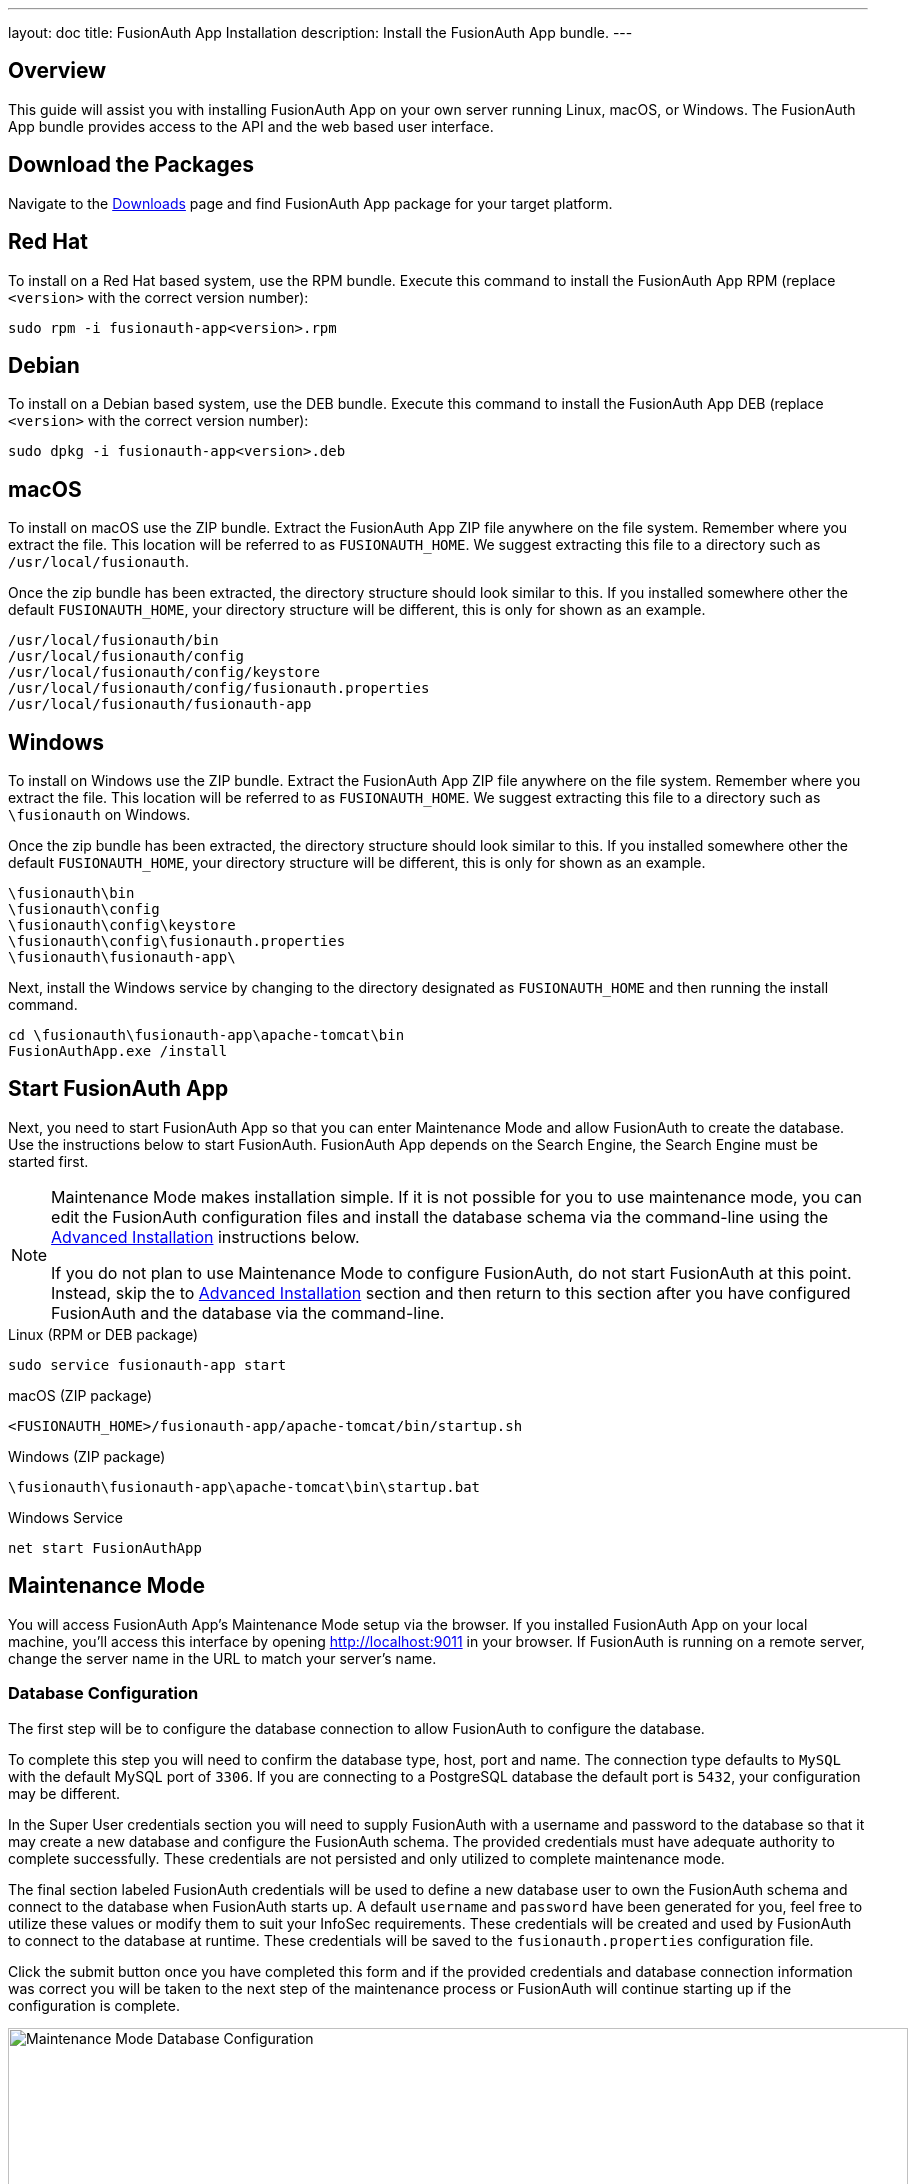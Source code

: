 ---
layout: doc
title: FusionAuth App Installation
description: Install the FusionAuth App bundle.
---

== Overview

This guide will assist you with installing FusionAuth App on your own server running Linux, macOS, or Windows. The FusionAuth App
bundle provides access to the API and the web based user interface.

== Download the Packages

Navigate to the link:/downloads.html[Downloads] page and find FusionAuth App package for your target platform.

== Red Hat

To install on a Red Hat based system, use the RPM bundle. Execute this command to install the FusionAuth App RPM (replace `<version>` with
 the correct version number):

[source,shell]
----
sudo rpm -i fusionauth-app<version>.rpm
----

== Debian

To install on a Debian based system, use the DEB bundle. Execute this command to install the FusionAuth App DEB (replace `<version>` with
 the correct version number):

[source,shell]
----
sudo dpkg -i fusionauth-app<version>.deb
----

== macOS

To install on macOS use the ZIP bundle. Extract the FusionAuth App ZIP file anywhere on the file system. Remember where you extract the file.
 This location will be referred to as `FUSIONAUTH_HOME`. We suggest extracting this file to a directory such as `/usr/local/fusionauth`.

Once the zip bundle has been extracted, the directory structure should look similar to this. If you installed somewhere other the default `FUSIONAUTH_HOME`,
 your directory structure will be different, this is only for shown as an example.

[source,shell]
----
/usr/local/fusionauth/bin
/usr/local/fusionauth/config
/usr/local/fusionauth/config/keystore
/usr/local/fusionauth/config/fusionauth.properties
/usr/local/fusionauth/fusionauth-app
----

== Windows

To install on Windows use the ZIP bundle. Extract the FusionAuth App ZIP file anywhere on the file system. Remember where you extract
 the file. This location will be referred to as `FUSIONAUTH_HOME`. We suggest extracting this file to a directory such as `\fusionauth` on Windows.

Once the zip bundle has been extracted, the directory structure should look similar to this. If you installed somewhere other the default `FUSIONAUTH_HOME`,
 your directory structure will be different, this is only for shown as an example.

[source]
----
\fusionauth\bin
\fusionauth\config
\fusionauth\config\keystore
\fusionauth\config\fusionauth.properties
\fusionauth\fusionauth-app\
----

Next, install the Windows service by changing to the directory designated as `FUSIONAUTH_HOME` and then running the install command.

[source]
----
cd \fusionauth\fusionauth-app\apache-tomcat\bin
FusionAuthApp.exe /install
----

== Start FusionAuth App

Next, you need to start FusionAuth App so that you can enter Maintenance Mode and allow FusionAuth to create the database. Use the instructions
 below to start FusionAuth. FusionAuth App depends on the Search Engine, the Search Engine must be started first.

[NOTE]
====
Maintenance Mode makes installation simple. If it is not possible for you to use maintenance mode, you can edit the FusionAuth configuration
 files and install the database schema via the command-line using the <<advanced-installation,Advanced Installation>> instructions below.

If you do not plan to use Maintenance Mode to configure FusionAuth, do not start FusionAuth at this point. Instead, skip the to <<advanced-installation,Advanced Installation>>
 section and then return to this section after you have configured FusionAuth and the database via the command-line.
====


[source,shell]
.Linux (RPM or DEB package)
----
sudo service fusionauth-app start
----

[source,shell]
.macOS (ZIP package)
----
<FUSIONAUTH_HOME>/fusionauth-app/apache-tomcat/bin/startup.sh
----

[source]
.Windows (ZIP package)
----
\fusionauth\fusionauth-app\apache-tomcat\bin\startup.bat
----

[source]
.Windows Service
----
net start FusionAuthApp
----

== Maintenance Mode

You will access FusionAuth App's Maintenance Mode setup via the browser. If you installed FusionAuth App on your local machine, you'll
access this interface by opening http://localhost:9011 in your browser. If FusionAuth is running on a remote server, change the server
name in the URL to match your server's name.

=== Database Configuration

The first step will be to configure the database connection to allow FusionAuth to configure the database.

To complete this step you will need to confirm the database type, host, port and name. The connection type defaults to `MySQL` with the default
MySQL port of `3306`. If you are connecting to a PostgreSQL database the default port is `5432`, your configuration may be different.

In the Super User credentials section you will need to supply FusionAuth with a username and password to the database so that it may create
a new database and configure the FusionAuth schema. The provided credentials must have adequate authority to complete successfully. These credentials
are not persisted and only utilized to complete maintenance mode.

The final section labeled FusionAuth credentials will be used to define a new database user to own the FusionAuth schema and connect to the database
when FusionAuth starts up. A default `username` and `password` have been generated for you, feel free to utilize these values or modify them to suit your
InfoSec requirements. These credentials will be created and used by FusionAuth to connect to the database at runtime. These credentials will be saved
to the `fusionauth.properties` configuration file.

Click the submit button once you have completed this form and if the provided credentials and database connection information was correct you will
be taken to the next step of the maintenance process or FusionAuth will continue starting up if the configuration is complete.

image::maintenance-mode-database.png[Maintenance Mode Database Configuration,width=900,role=shadowed]

=== Search Configuration
If this is your first time starting up FusionAuth we will need to validate your connection to the search engine service and create a search index
for use by FusionAuth.

No configuration is required, but you will need to complete this step by clicking on the Submit button to continue. Once this step is complete you
will complete the initial configuration using the link:../tutorials/setup-wizard[Setup Wizard].

image::maintenance-mode-search.png[Maintenance Mode Search Configuration,width=900,role=shadowed]

== Advanced Installation

These instructions will assist you in editing the FusionAuth configuration file and installing the database schema via the command-line. If you used Maintenance Mode to configure FusionAuth App, you can skip this section.

=== Database Schema

[WARNING]
====
**Security**

By default, unless you configure the database connection using Maintenance Mode, FusionAuth is configured to connect to the database named `fusionauth`
on `localhost` with the user name `fusionauth` and the password `fusionauth`. For development and testing, you can use these defaults; however, we recommend a more secure password for production systems.
====

In the following examples, `<root_user>` is the name of the root user for your database. The `<root_user>` must be either the root user or
a user that has privileges to create databases. For MySQL, this is generally a user named `root`, on PostgreSQL, this is generally a user named `postgres`, your configuration may vary. Run the following SQL commands to configure the database for use by FusionAuth. Additionally, `<ordinary_user>` and `<ordinary_password>` are non-superuser accounts that are used to connect to the FusionAuth database.

[source,shell]
.MySQL
----
# Create the fusionauth database, replace <root_user> a valid superuser.
mysql --default-character-set=utf8 -u<root_user> -e "CREATE DATABASE fusionauth CHARACTER SET = 'utf8mb4' COLLATE = 'utf8mb4_bin';"

# Create the non-superuser account in the database, replace <root_user> a valid superuser, <ordinary_user> a valid non-superuser and <ordinary_password> with a secure password.
mysql --default-character-set=utf8mb4 -u<root_user> -e "CREATE USER <ordinary_user> IDENTIFIED BY '<ordinary_password>'"

# Grant ordinary user all authority to fusionauth database, replace <root_user> a valid superuser and <ordinary_user> with your user from above.
mysql --default-character-set=utf8mb4 -u<root_user> -e "GRANT ALL ON fusionauth.* TO '<ordinary_user>'@'%'" fusionauth

# Create FusionAuth schema, run this command from the directory where you have extracted the FusionAuth Database Schema zip, replace <ordinary_user> and <ordinary_password> with the values from above.
mysql --default-character-set=utf8mb4 -u<ordinary_user> -p<ordinary_password> fusionauth < mysql.sql
----

[source,shell]
.PostgreSQL
----
# Create the fusionauth database, replace <root_user> a valid superuser.
psql -U<root_user> -c "CREATE DATABASE fusionauth ENCODING 'UTF-8' LC_CTYPE 'en_US.UTF-8' LC_COLLATE 'en_US.UTF-8' TEMPLATE template0"

# Note, if installing on Windows, the Encoding values are different, replace the previous command with this version.
psql -U<root_user> -c "CREATE DATABASE fusionauth ENCODING 'UTF-8' LC_CTYPE 'English_United States' LC_COLLATE 'English_United States' TEMPLATE template0;"

# Create the non-superuser account in the database, replace <root_user> a valid superuser, <ordinary_user> a valid non-superuser and <ordinary_password> with a secure password.
psql -U<root_user> -c "CREATE ROLE <ordinary_user> WITH LOGIN PASSWORD '<ordinary_password>';"

# Grant ordinary user all authority to fusionauth database, replace <root_user> a valid superuser and <ordinary_user> with your user from above.
psql -U<root_user> -c "GRANT ALL PRIVILEGES ON DATABASE fusionauth TO <ordinary_user>; ALTER DATABASE fusionauth OWNER TO <ordinary_user>;"

# Create FusionAuth schema, run this command from the directory where you have extracted the FusionAuth Database Schema zip, replace <ordinary_user> with
the value from above.
psql -U<ordinary_user> fusionauth < postgresql.sql
----

=== Configuration

Before starting FusionAuth for the first time, you'll need to add your database connection in the the configuration. The name of this
file is `fusionauth.properties`.

The configuration file may be found in the following directory, assuming you installed in the default locations. If you have installed in an
alternate location, the path to this file will be different.

Windows::
  `\fusionauth\config`

macOS or Linux::
  `/usr/local/fusionauth/config`

For more information about the other configuration options found in this file, see the link:../reference/configuration[Configuration Reference] section.

Find the default database JDBC url, username and password values, verify this information is correct. The default JDBC url is configured for MySQL,
if you're using PostgreSQL you'll need to update the URL. See the `database.url` property documentation in link:../reference/configuration[Configuration Reference] for more information.

[NOTE]
====
If you are using MySQL, your `database.url` property must have a parameter at the end like this: `?serverTimezone=UTC`. The `?` character is the
same as a standard URL parameter, so if you have additional parameters, you should only have a single `?` and parameters should be separated by `&`.
====

[source,ini]
.Database Configuration
----
database.url=jdbc:mysql://localhost:3306/fusionauth?serverTimezone=UTC
database.username=fusionauth
database.password=fusionauth
----

FusionAuth should now be configured, the database should be created and everything should be ready to run. You can start FusionAuth using
the instructions in the <<Start FusionAuth App>> section above.